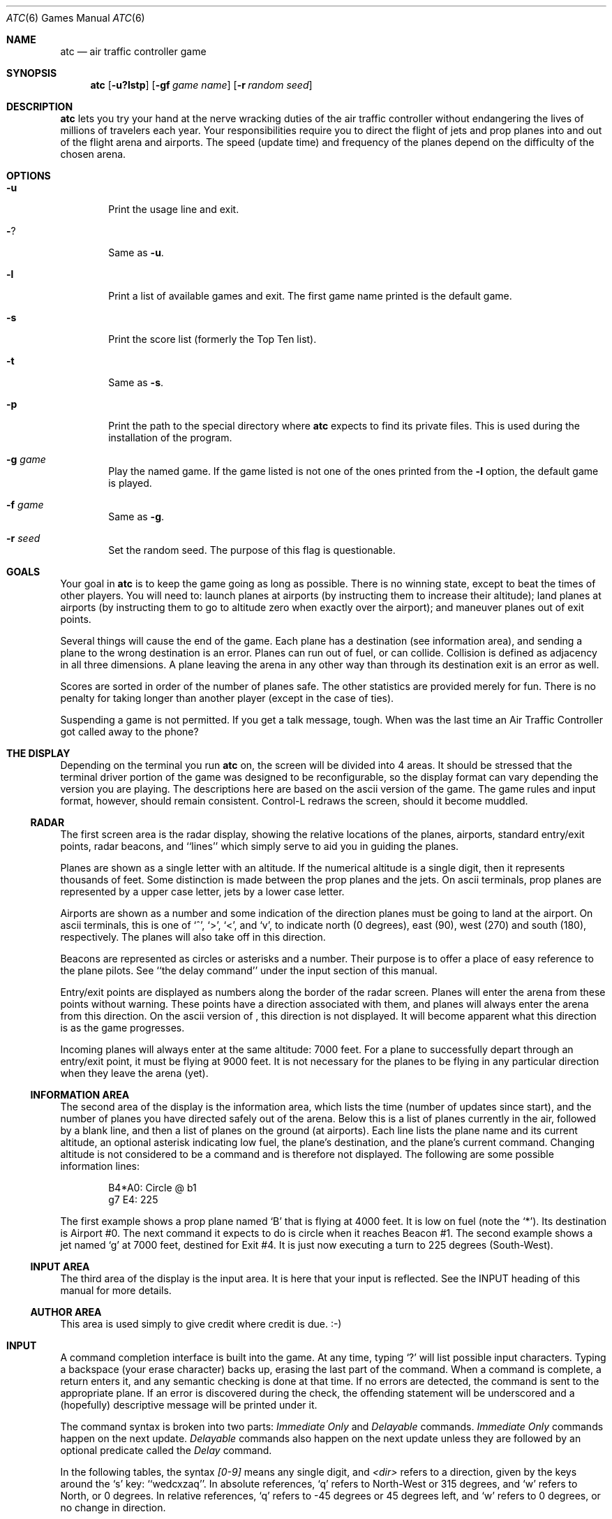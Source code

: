 .\"	$NetBSD: atc.6,v 1.12 2002/02/08 01:25:12 ross Exp $
.\"
.\" Copyright (c) 1990, 1993
.\"	The Regents of the University of California.  All rights reserved.
.\"
.\" This code is derived from software contributed to Berkeley by
.\" Ed James.
.\"
.\" Redistribution and use in source and binary forms, with or without
.\" modification, are permitted provided that the following conditions
.\" are met:
.\" 1. Redistributions of source code must retain the above copyright
.\"    notice, this list of conditions and the following disclaimer.
.\" 2. Redistributions in binary form must reproduce the above copyright
.\"    notice, this list of conditions and the following disclaimer in the
.\"    documentation and/or other materials provided with the distribution.
.\" 3. All advertising materials mentioning features or use of this software
.\"    must display the following acknowledgement:
.\"	This product includes software developed by the University of
.\"	California, Berkeley and its contributors.
.\" 4. Neither the name of the University nor the names of its contributors
.\"    may be used to endorse or promote products derived from this software
.\"    without specific prior written permission.
.\"
.\" THIS SOFTWARE IS PROVIDED BY THE REGENTS AND CONTRIBUTORS ``AS IS'' AND
.\" ANY EXPRESS OR IMPLIED WARRANTIES, INCLUDING, BUT NOT LIMITED TO, THE
.\" IMPLIED WARRANTIES OF MERCHANTABILITY AND FITNESS FOR A PARTICULAR PURPOSE
.\" ARE DISCLAIMED.  IN NO EVENT SHALL THE REGENTS OR CONTRIBUTORS BE LIABLE
.\" FOR ANY DIRECT, INDIRECT, INCIDENTAL, SPECIAL, EXEMPLARY, OR CONSEQUENTIAL
.\" DAMAGES (INCLUDING, BUT NOT LIMITED TO, PROCUREMENT OF SUBSTITUTE GOODS
.\" OR SERVICES; LOSS OF USE, DATA, OR PROFITS; OR BUSINESS INTERRUPTION)
.\" HOWEVER CAUSED AND ON ANY THEORY OF LIABILITY, WHETHER IN CONTRACT, STRICT
.\" LIABILITY, OR TORT (INCLUDING NEGLIGENCE OR OTHERWISE) ARISING IN ANY WAY
.\" OUT OF THE USE OF THIS SOFTWARE, EVEN IF ADVISED OF THE POSSIBILITY OF
.\" SUCH DAMAGE.
.\"
.\"	@(#)atc.6	8.1 (Berkeley) 5/31/93
.\"
.\" Copyright (c) 1986 Ed James. All rights reserved.
.\"
.Dd May 31, 1993
.Dt ATC 6
.Os
.Sh NAME
.Nm atc
.Nd air traffic controller game
.Sh SYNOPSIS
.Nm atc
.Op Fl u?lstp
.Op Fl gf Ar "game name"
.Op Fl r Ar "random seed"
.Sh DESCRIPTION
.Nm
lets you try your hand at the nerve wracking duties of the air traffic
controller without endangering the lives of millions of
travelers each year.
Your responsibilities require you to direct the flight of jets
and prop planes into and out of the flight arena and airports.
The speed (update time) and frequency of the planes depend on the
difficulty of the chosen arena.
.Sh OPTIONS
.Bl -tag -width flag
.It Fl u
Print the usage line and exit.
.It Fl ?
Same as
.Fl u .
.It Fl l
Print a list of available games and exit.
The first game name printed is the default game.
.It Fl s
Print the score list (formerly the Top Ten list).
.It Fl t
Same as
.Fl s .
.It Fl p
Print the path to the special directory where
.Nm
expects to find its private files.  This is used during the
installation of the program.
.It Fl g Ar game
Play the named game.  If the game listed is not one of the
ones printed from the
.Fl l
option, the default game is played.
.It Fl f Ar game
Same as
.Fl g .
.It Fl r Ar seed
Set the random seed.  The purpose of this flag is questionable.
.El
.Sh GOALS
Your goal in
.Nm
is to keep the game going as long as possible.
There is no winning state, except to beat the times of other players.
You will need to: launch planes at airports (by instructing them to
increase their altitude); land planes at airports (by instructing them to
go to altitude zero when exactly over the airport); and maneuver planes
out of exit points.
.Pp
Several things will cause the end of the game.
Each plane has a destination (see information area), and
sending a plane to the wrong destination is an error.
Planes can run out of fuel, or can collide.  Collision is defined as
adjacency in all three dimensions.  A plane leaving the arena
in any other way than through its destination exit is an error as well.
.Pp
Scores are sorted in order of the number of planes safe.  The other
statistics are provided merely for fun.  There is no penalty for
taking longer than another player (except in the case of ties).
.Pp
Suspending a game is not permitted.  If you get a talk message, tough.
When was the last time an Air Traffic Controller got called away to
the phone?
.Sh "THE DISPLAY"
.Pp
Depending on the terminal you run
.Nm
on, the screen will be divided into 4 areas.
It should be stressed that the terminal driver portion of the
game was designed to be reconfigurable, so the display format can vary
depending the version you are playing.  The descriptions here are based
on the ascii version
of the game.  The game rules and input format, however,
should remain consistent.
Control-L redraws the screen, should it become muddled.
.Ss RADAR
The first screen area is the radar display, showing the relative locations
of the planes, airports, standard entry/exit points, radar
beacons, and ``lines'' which simply serve to aid you in guiding
the planes.
.Pp
Planes are shown as a single letter with an altitude.  If
the numerical altitude is a single digit, then it represents
thousands of feet.
Some distinction is made between the prop
planes and the jets.  On ascii terminals, prop planes are
represented by a upper case letter, jets by a lower case letter.
.Pp
Airports are shown as a number and some indication of the direction
planes must be going to land at the airport.
On ascii terminals, this is one of `^', `\*[Gt]', `\*[Lt]', and `v', to indicate
north (0 degrees), east (90), west (270) and south (180), respectively.
The planes will also
take off in this direction.
.Pp
Beacons are represented as circles or asterisks and a number.
Their purpose is to offer a place of easy reference to the plane pilots.
See ``the delay command'' under the input section of this manual.
.Pp
Entry/exit points are displayed as numbers along the border of the
radar screen.  Planes will enter the arena from these points without
warning.  These points have a direction associated with them, and
planes will always enter the arena from this direction.  On the
ascii version of
.Nm "" ,
this direction is not displayed.  It will become apparent
what this direction is as the game progresses.
.Pp
Incoming planes will always enter at the same altitude: 7000 feet.
For a plane to successfully depart through an entry/exit point,
it must be flying at 9000 feet.
It is not necessary for the planes to be flying in any particular
direction when they leave the arena (yet).
.Ss "INFORMATION AREA"
The second area of the display is the information area, which lists
the time (number of updates since start), and the number of planes you
have directed safely out of the arena.
Below this is a list of planes currently in the air, followed by a
blank line, and then a list of planes on the ground (at airports).
Each line lists the plane name and its current altitude,
an optional asterisk indicating low fuel, the plane's destination,
and the plane's current command.  Changing altitude is not considered
to be a command and is therefore not displayed.  The following are
some possible information lines:
.Pp
.Bd -literal -unfilled -offset indent
B4*A0: Circle @ b1
g7 E4: 225
.Ed
.Pp
The first example shows a prop plane named `B' that is flying at 4000
feet.  It is low on fuel (note the `*').  Its destination is
Airport #0.
The next command it expects
to do is circle when it reaches Beacon #1.
The second example shows a jet named `g' at 7000 feet, destined for
Exit #4.  It is just now executing a turn to 225 degrees (South-West).
.Ss "INPUT AREA"
The third area of the display is the input area.  It is here that
your input is reflected.  See the INPUT heading of this manual
for more details.
.Ss "AUTHOR AREA"
This area is used simply to give credit where credit is due. :-)
.Sh INPUT
A command completion interface is built into
the game.  At any time, typing `?' will list possible input characters.
Typing a backspace (your erase character) backs up, erasing the last part
of the command.  When a command is complete, a return enters it, and
any semantic checking is done at that time.  If no errors are detected,
the command is sent to the appropriate plane.  If an error is discovered
during the check, the offending statement will be underscored and a
(hopefully) descriptive message will be printed under it.
.Pp
The command syntax is broken into two parts:
.Em "Immediate Only"
and
.Em Delayable
commands.
.Em "Immediate Only"
commands happen on the next
update.
.Em Delayable
commands also happen on the next update unless they
are followed by an optional predicate called the
.Em Delay
command.
.Pp
In the following tables, the syntax
.Em [0\-9]
means any single digit, and
.Em \*[Lt]dir\*[Gt]
refers to a direction, given by the keys around the `s' key: ``wedcxzaq''.
In absolute references, `q' refers to North-West or 315 degrees, and `w'
refers to North, or 0 degrees.
In relative references, `q' refers to -45 degrees or 45 degrees left, and `w'
refers to 0 degrees, or no change in direction.
.Pp
All commands start with a plane letter.  This indicates the recipient
of the command.  Case is ignored.
.Ss "IMMEDIATE ONLY COMMANDS"
.Bl -tag -width "aaaa"
.It "a [ cd+- ]" Em number
Altitude: Change a plane's altitude, possibly requesting takeoff.
`+' and `-' are the same as `c' and `d'.
.Bl -tag -width "aaaaaaaaaa" -compact
.It a Em number
Climb or descend to the given altitude (in thousands of feet).
.It ac Em number
Climb: relative altitude change.
.It ad Em number
Descend: relative altitude change.
.El
.It m
Mark: Display in highlighted mode.  Plane and command information
is displayed normally.
.It i
Ignore: Do not display highlighted.  Command is displayed as a
line of dashes if there is no command.
.It u
Unmark: Same as ignore, but if a delayed command is processed,
the plane will become marked.  This is useful if you want
to forget about a plane during part, but not all, of its
journey.
.El
.Ss "DELAYABLE COMMANDS"
.Bl -tag -width "aaaa"
.It "c [ lr ]"
Circle: Have the plane circle.
.Bl -tag -width "aaaaaaaaaa" -compact
.It cl
Left: Circle counterclockwise.
.It cr
Right: Circle clockwise (default).
.El
.It "t [ l-r+LR ] [ dir ] or tt [ abe* ]" Em number
Turn: Change direction.
.Bl -tag -width "aaaaaaaaaa" -compact
.It "t\*[Lt]dir\*[Gt]"
Turn to direction: Turn to the absolute compass heading given.
The shortest turn will be taken.
.It "tl [ dir ]"
Left: Turn counterclockwise: 45 degrees by default, or the amount
specified in \*[Lt]dir\*[Gt] (not
.Em to
\*[Lt]dir\*[Gt].) `w' (0 degrees) is no turn. `e' is 45 degrees; `q' gives -45
degrees counterclockwise, that is, 45 degrees clockwise.
.It "t- [ dir ]"
Same as left.
.It "tr [ dir ]"
Right: Turn clockwise, 45 degrees by default, or the amount specified
in \*[Lt]dir\*[Gt].
.It "t+ [ dir ]"
Same as right.
.It tL
Hard left: Turn counterclockwise 90 degrees.
.It tR
Hard right: Turn clockwise 90 degrees.
.It "tt [abe*]"
Towards: Turn towards a beacon, airport or exit.  The turn is
just an estimate.
.It "tta" Em number
Turn towards the given airport.
.It "ttb" Em number
Turn towards the specified beacon.
.It "tte" Em number
Turn towards an exit.
.It "tt*" Em number
Same as ttb.
.El
.El
.Ss THE DELAY COMMAND
The
.Em Delay
(a/@)
command may be appended to any
.Em Delayable
command.  It allows the controller to instruct a plane to do an action
when the plane reaches a particular beacon (or other objects in future
versions).
.Bl -tag -width "aaaa"
.It ab Em number
Do the delayable command when the plane reaches the specified
beacon. The `b' for ``beacon'' is redundant to allow for expansion.
`@' can be used instead of `a'.
.El
.Ss "MARKING, UNMARKING AND IGNORING"
Planes are
.Em marked
by default when they enter the arena.  This means they are displayed
in highlighted mode on the radar display.  A plane may also be either
.Em unmarked
or
.Em ignored .
An
.Em ignored
plane is drawn in unhighlighted mode, and a line of dashes is displayed in
the command field of the information area.  The plane will remain this
way until a mark command has been issued.  Any other command will be issued,
but the command line will return to a line of dashes when the command
is completed.
.Pp
An
.Em unmarked
plane is treated the same as an
.Em ignored
plane, except that it will automatically switch to
.Em marked
status when a delayed command has been processed.  This is useful if
you want to forget about a plane for a while, but its flight path has
not yet been completely set.
.Pp
As with all of the commands, marking, unmarking and ignoring will take effect
at the beginning of the next update.  Do not be surprised if the plane does
not immediately switch to unhighlighted mode.
.Ss EXAMPLES
.Bl -tag -width gtte4ab2 -offset indent
.It atlab1
Plane A: turn left at beacon #1
.It cc
Plane C: circle
.It gtte4ab2
Plane G: turn towards exit #4 at beacon #2
.It ma+2
Plane M: altitude: climb 2000 feet
.It stq
Plane S: turn to 315
.It xi
Plane X: ignore
.El
.Sh "OTHER INFORMATION"
.Bl -bullet
.It
Jets move every update; prop planes move every other update.
.It
All planes turn a most 90 degrees per movement.
.It
Planes enter at 7000 feet and leave at 9000 feet.
.It
Planes flying at an altitude of 0 crash if they are not over an airport.
.It
Planes waiting at airports can only be told to take off (climb in altitude).
.El
.Sh "NEW GAMES"
The
.Pa Game_List
file lists the currently available play fields.  New field description
file names must be placed in this file to be playable.  If a player
specifies a game not in this file, his score will not be logged.
.Pp
The game field description files are broken into two parts.  The first
part is the definition section.  Here, the four tunable game parameters
must be set.  These variables are set with the syntax:
.Pp
.Dl "variable = number;"
.Pp
Variable may be one of:
.Li update ,
indicating the number of seconds between forced updates;
.Li newplane ,
indicating (about) the number of updates between new plane entries;
.Li width ,
indicating the width of the play field; or
.Li height ,
indicating the height of the play field.
.Pp
The second part of the field description files describes the locations
of the exits, the beacons, the airports and the lines.
The syntax is as follows:
.Pp
.Bd -literal -offset indent
.Bl -tag -width airport: -compact
.It beacon :
(x y) ... ;
.It airport :
(x y direction) ... ;
.It exit :
(x y direction) ... ;
.It line :
[ (x1 y1) (x2 y2) ] ... ;
.El
.Ed
.Pp
For beacons, a simple x, y coordinate pair is used (enclosed in
parenthesis).  Airports and exits require a third value, which is one
of the directions
.Em wedcxzaq .
For airports, this is the direction that planes must be going to take
off and land, and for exits, this is the direction that planes will going
when they
.Em enter
the arena.  This may not seem intuitive, but as there is no restriction on
direction of exit, this is appropriate.
Lines are slightly different, since they need two coordinate pairs to
specify the line endpoints.  These endpoints must be enclosed in
square brackets.
.Pp
All statements are semi-colon (;) terminated.  Multiple item statements
accumulate.  Each definition must occur exactly once, before any
item statements.  Comments begin with a hash (#) symbol
and terminate with a newline.
The coordinates are between zero and width-1 and height-1
inclusive.  All of the exit coordinates must lie on the borders, and
all of the beacons and airports must lie inside of the borders.
Line endpoints may be anywhere within the field, so long as
the lines are horizontal, vertical or
.Em exactly
diagonal.
.Ss "FIELD FILE EXAMPLE"
.Bd -literal -unfilled
# This is the default game.

update = 5;
newplane = 5;
width = 30;
height = 21;

exit:		( 12  0 x ) ( 29  0 z ) ( 29  7 a ) ( 29 17 a )
		(  9 20 e ) (  0 13 d ) (  0  7 d ) (  0  0 c ) ;

beacon:		( 12  7 ) ( 12 17 ) ;

airport:	( 20 15 w ) ( 20 18 d ) ;

line:		[ (  1  1 ) (  6  6 ) ]
		[ ( 12  1 ) ( 12  6 ) ]
		[ ( 13  7 ) ( 28  7 ) ]
		[ ( 28  1 ) ( 13 16 ) ]
		[ (  1 13 ) ( 11 13 ) ]
		[ ( 12  8 ) ( 12 16 ) ]
		[ ( 11 18 ) ( 10 19 ) ]
		[ ( 13 17 ) ( 28 17 ) ]
		[ (  1  7 ) ( 11  7 ) ] ;

.Ed
.Sh FILES
Files are kept in a special directory. See the OPTIONS for a way to
print this path out. It is normally
.Pa /usr/share/games/atc .
.Pp
This directory contains the file
.Pa Game_List ,
which holds the list of playable games, as well as the games
themselves.
.Pp
The scores are kept in
.Pa /var/games/atc_score .
.Sh AUTHOR
Ed James, UC Berkeley: edjames@ucbvax.berkeley.edu, ucbvax!edjames
.Pp
This game is based on someone's description of the overall flavor
of a game written for some unknown PC many years ago, maybe.
.Sh BUGS
The screen sometimes refreshes after you have quit.
.Pp
Yet Another Curses Bug was discovered during the development of this game.
If your curses library clrtobot.o is version 5.1 or earlier,
you will have erase problems with the backspace operator in the input
window.
